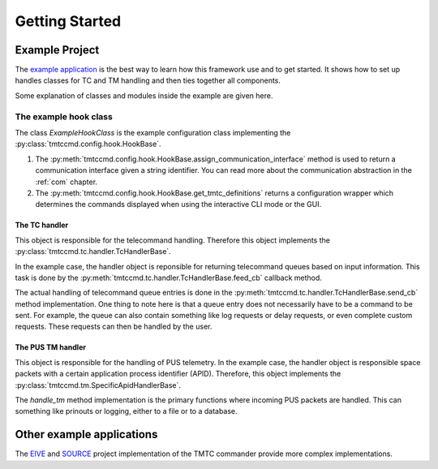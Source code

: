 ===============
Getting Started
===============

Example Project
================

The `example application <https://github.com/robamu-org/tmtccmd/tree/main/examples>`_ is the best
way to learn how this framework use and to get started. It shows how to set up handles
classes for TC and TM handling and then ties together all components.

Some explanation of classes and modules inside the example are given here.

The example hook class
______________________

The class `ExampleHookClass` is the example configuration class implementing
the :py:class:`tmtccmd.config.hook.HookBase`.

1. The :py:meth:`tmtccmd.config.hook.HookBase.assign_communication_interface` method
   is used to return a communication interface given a string identifier. You can read more
   about the communication abstraction in the :ref:`com` chapter.
2. The :py:meth:`tmtccmd.config.hook.HookBase.get_tmtc_definitions` returns a configuration
   wrapper which determines the commands displayed when using the interactive CLI mode or the GUI.

The TC handler
---------------

This object is responsible for the telecommand handling. Therefore this object implements
the :py:class:`tmtccmd.tc.handler.TcHandlerBase`.

In the example case, the handler object is reponsible for returning telecommand queues based on
input information. This task is done by the :py:meth:`tmtccmd.tc.handler.TcHandlerBase.feed_cb`
callback method.

The actual handling of telecommand queue entries is done in the
:py:meth:`tmtccmd.tc.handler.TcHandlerBase.send_cb` method implementation. One thing to note here
is that a queue entry does not necessarily have to be a command to be sent. For example,
the queue can also contain something like log requests or delay requests, or even complete
custom requests. These requests can then be handled by the user.

The PUS TM handler
--------------------

This object is responsible for the handling of PUS telemetry. In the example case, the
handler object is responsible space packets with a certain application process identifier (APID).
Therefore, this object implements the :py:class:`tmtccmd.tm.SpecificApidHandlerBase`.

The `handle_tm` method implementation is the primary functions where incoming PUS packets
are handled. This can something like prinouts or logging, either to a file or to a database.

Other example applications
===========================
The `EIVE <https://egit.irs.uni-stuttgart.de/eive/eive-tmtc>`_ and
`SOURCE <https://git.ksat-stuttgart.de/source/tmtc>`_ project implementation of the TMTC commander
provide more complex implementations.

..
    TODO: More explanations for example
